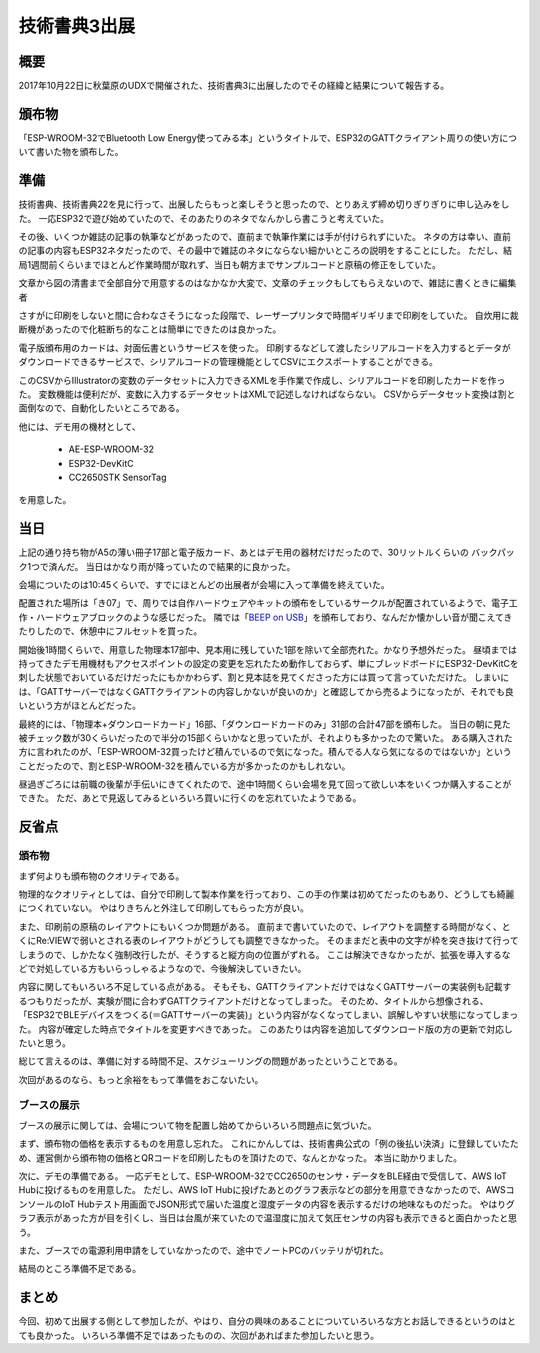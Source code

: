 技術書典3出展
===============

概要
------
2017年10月22日に秋葉原のUDXで開催された、技術書典3に出展したのでその経緯と結果について報告する。

.. image:: techbookfes3/top.png
    :scale: 25

頒布物
---------
「ESP-WROOM-32でBluetooth Low Energy使ってみる本」というタイトルで、ESP32のGATTクライアント周りの使い方について書いた物を頒布した。

.. image:: techbookfes3/toc1.png
    :scale: 40

.. image:: techbookfes3/toc2.png
    :scale: 40

準備
------------

技術書典、技術書典22を見に行って、出展したらもっと楽しそうと思ったので、とりあえず締め切りぎりぎりに申し込みをした。
一応ESP32で遊び始めていたので、そのあたりのネタでなんかしら書こうと考えていた。

その後、いくつか雑誌の記事の執筆などがあったので、直前まで執筆作業には手が付けられずにいた。
ネタの方は幸い、直前の記事の内容もESP32ネタだったので、その最中で雑誌のネタにならない細かいところの説明をすることにした。
ただし、結局1週間前くらいまでほとんど作業時間が取れず、当日も朝方までサンプルコードと原稿の修正をしていた。

文章から図の清書まで全部自分で用意するのはなかなか大変で、文章のチェックもしてもらえないので、雑誌に書くときに編集者

さすがに印刷をしないと間に合わなさそうになった段階で、レーザープリンタで時間ギリギリまで印刷をしていた。
自炊用に裁断機があったので化粧断ち的なことは簡単にできたのは良かった。

電子版頒布用のカードは、対面伝書というサービスを使った。
印刷するなどして渡したシリアルコードを入力するとデータがダウンロードできるサービスで、シリアルコードの管理機能としてCSVにエクスポートすることができる。

このCSVからIllustratorの変数のデータセットに入力できるXMLを手作業で作成し、シリアルコードを印刷したカードを作った。
変数機能は便利だが、変数に入力するデータセットはXMLで記述しなければならない。
CSVからデータセット変換は割と面倒なので、自動化したいところである。

他には、デモ用の機材として、

    * AE-ESP-WROOM-32
    * ESP32-DevKitC
    * CC2650STK SensorTag

を用意した。

当日
----------

上記の通り持ち物がA5の薄い冊子17部と電子版カード、あとはデモ用の器材だけだったので、30リットルくらいの
バックパック1つで済んだ。
当日はかなり雨が降っていたので結果的に良かった。

会場についたのは10:45くらいで、すでにほとんどの出展者が会場に入って準備を終えていた。

配置された場所は「き07」で、周りでは自作ハードウェアやキットの頒布をしているサークルが配置されているようで、電子工作・ハードウェアブロックのような感じだった。
隣では「`BEEP on USB <http://beep.prioris.jp/>`_」を頒布しており、なんだか懐かしい音が聞こえてきたりしたので、休憩中にフルセットを買った。

開始後1時間くらいで、用意した物理本17部中、見本用に残していた1部を除いて全部売れた。かなり予想外だった。
昼頃までは持ってきたデモ用機材もアクセスポイントの設定の変更を忘れたため動作しておらず、単にブレッドボードにESP32-DevKitCを刺した状態でおいているだけだったにもかかわらず、割と見本誌を見てくださった方には買って言っていただけた。
しまいには、「GATTサーバーではなくGATTクライアントの内容しかないが良いのか」と確認してから売るようになったが、それでも良いという方がほとんどだった。

最終的には、「物理本+ダウンロードカード」16部、「ダウンロードカードのみ」31部の合計47部を頒布した。
当日の朝に見た被チェック数が30くらいだったので半分の15部くらいかなと思っていたが、それよりも多かったので驚いた。
ある購入された方に言われたのが、「ESP-WROOM-32買ったけど積んでいるので気になった。積んでる人なら気になるのではないか」ということだったので、割とESP-WROOM-32を積んでいる方が多かったのかもしれない。

昼過ぎごろには前職の後輩が手伝いにきてくれたので、途中1時間くらい会場を見て回って欲しい本をいくつか購入することができた。
ただ、あとで見返してみるといろいろ買いに行くのを忘れていたようである。

反省点
--------------

頒布物
++++++++

まず何よりも頒布物のクオリティである。

物理的なクオリティとしては、自分で印刷して製本作業を行っており、この手の作業は初めてだったのもあり、どうしても綺麗につくれていない。
やはりきちんと外注して印刷してもらった方が良い。

また、印刷前の原稿のレイアウトにもいくつか問題がある。
直前まで書いていたので、レイアウトを調整する時間がなく、とくにRe:VIEWで弱いとされる表のレイアウトがどうしても調整できなかった。
そのままだと表中の文字が枠を突き抜けて行ってしまうので、しかたなく強制改行したが、そうすると縦方向の位置がずれる。
ここは解決できなかったが、拡張を導入するなどで対処している方もいらっしゃるようなので、今後解決していきたい。

内容に関してもいろいろ不足している点がある。
そもそも、GATTクライアントだけではなくGATTサーバーの実装例も記載するつもりだったが、実験が間に合わずGATTクライアントだけとなってしまった。
そのため、タイトルから想像される、「ESP32でBLEデバイスをつくる(＝GATTサーバーの実装)」という内容がなくなってしまい、誤解しやすい状態になってしまった。
内容が確定した時点でタイトルを変更すべきであった。
このあたりは内容を追加してダウンロード版の方の更新で対応したいと思う。

総じて言えるのは、準備に対する時間不足、スケジューリングの問題があったということである。

次回があるのなら、もっと余裕をもって準備をおこないたい。

ブースの展示
++++++++++++++

ブースの展示に関しては、会場について物を配置し始めてからいろいろ問題点に気づいた。

まず、頒布物の価格を表示するものを用意し忘れた。
これにかんしては、技術書典公式の「例の後払い決済」に登録していたため、運営側から頒布物の価格とQRコードを印刷したものを頂けたので、なんとかなった。
本当に助かりました。

次に、デモの準備である。
一応デモとして、ESP-WROOM-32でCC2650のセンサ・データをBLE経由で受信して、AWS IoT Hubに投げるものを用意した。
ただし、AWS IoT Hubに投げたあとのグラフ表示などの部分を用意できなかったので、AWSコンソールのIoT Hubテスト用画面でJSON形式で届いた温度と湿度データの内容を表示するだけの地味なものだった。
やはりグラフ表示があった方が目を引くし、当日は台風が来ていたので温湿度に加えて気圧センサの内容も表示できると面白かったと思う。

また、ブースでの電源利用申請をしていなかったので、途中でノートPCのバッテリが切れた。

結局のところ準備不足である。

まとめ
----------

今回、初めて出展する側として参加したが、やはり、自分の興味のあることについていろいろな方とお話しできるというのはとても良かった。
いろいろ準備不足ではあったものの、次回があればまた参加したいと思う。

